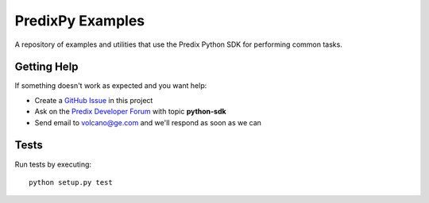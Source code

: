
PredixPy Examples
=================

A repository of examples and utilities that use the Predix Python SDK for
performing common tasks.

Getting Help
------------

If something doesn't work as expected and you want help:

- Create a `GitHub Issue`_ in this project
- Ask on the `Predix Developer Forum`_ with topic **python-sdk**
- Send email to volcano@ge.com and we'll respond as soon as we can

.. _GitHub Issue: https://github.com/PredixDev/predixpy-examples/issues
.. _Predix Developer Forum: https://forum.predix.io/index.html

Tests
-----

Run tests by executing::

   python setup.py test


